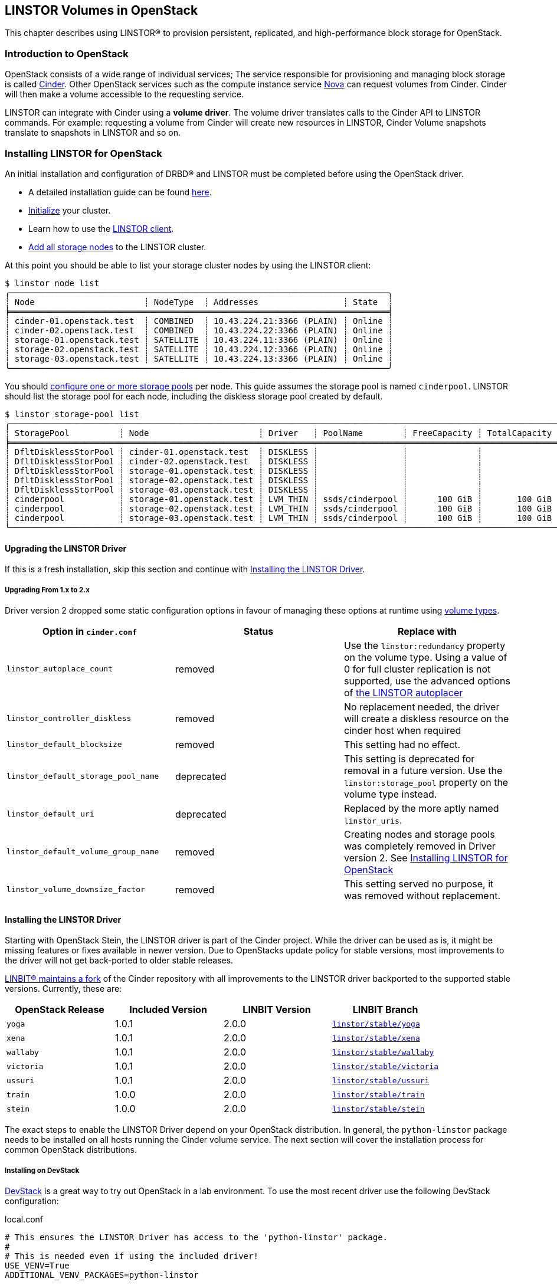 [[ch-openstack-linstor]]
== LINSTOR Volumes in OpenStack

indexterm:[OpenStack]indexterm:[Cinder]
This chapter describes using LINSTOR(R) to provision persistent, replicated, and
high-performance block storage for OpenStack.

[[s-openstack-linstor-overview]]
=== Introduction to OpenStack

OpenStack consists of a wide range of individual services; The service responsible
for provisioning and managing block storage is called
https://docs.openstack.org/cinder/latest/[Cinder]. Other OpenStack services such
as the compute instance service https://docs.openstack.org/nova/latest[Nova] can
request volumes from Cinder. Cinder will then make a volume accessible to the
requesting service.

LINSTOR can integrate with Cinder using a *volume driver*. The volume driver
translates calls to the Cinder API to LINSTOR commands. For example: requesting a
volume from Cinder will create new resources in LINSTOR, Cinder Volume snapshots
translate to snapshots in LINSTOR and so on.

[[s-openstack-linstor-install]]
=== Installing LINSTOR for OpenStack

An initial installation and configuration of DRBD(R) and LINSTOR must be completed
before using the OpenStack driver.

* A detailed installation guide can be found <<s-installation,here>>.

* <<s-linstor-init-cluster,Initialize>> your cluster.

* Learn how to use the <<s-using_the_linstor_client,LINSTOR client>>.

* <<s-adding_nodes_to_your_cluster,Add all storage nodes>> to the LINSTOR cluster.

At this point you should be able to list your storage cluster
nodes by using the LINSTOR client:

[source]
----
$ linstor node list
╭────────────────────────────────────────────────────────────────────────────╮
┊ Node                      ┊ NodeType  ┊ Addresses                 ┊ State  ┊
╞════════════════════════════════════════════════════════════════════════════╡
┊ cinder-01.openstack.test  ┊ COMBINED  ┊ 10.43.224.21:3366 (PLAIN) ┊ Online ┊
┊ cinder-02.openstack.test  ┊ COMBINED  ┊ 10.43.224.22:3366 (PLAIN) ┊ Online ┊
┊ storage-01.openstack.test ┊ SATELLITE ┊ 10.43.224.11:3366 (PLAIN) ┊ Online ┊
┊ storage-02.openstack.test ┊ SATELLITE ┊ 10.43.224.12:3366 (PLAIN) ┊ Online ┊
┊ storage-03.openstack.test ┊ SATELLITE ┊ 10.43.224.13:3366 (PLAIN) ┊ Online ┊
╰────────────────────────────────────────────────────────────────────────────╯
----

You should <<s-storage_pools,configure one or more storage pools>> per node. This guide assumes the
storage pool is named `cinderpool`. LINSTOR should list the storage pool for each node, including the diskless storage
pool created by default.

[source]
----
$ linstor storage-pool list
╭─────────────────────────────────────────────────────────────────────────────────────────────────────────────────────────────────────╮
┊ StoragePool          ┊ Node                      ┊ Driver   ┊ PoolName        ┊ FreeCapacity ┊ TotalCapacity ┊ CanSnapshots ┊ State ┊
╞═════════════════════════════════════════════════════════════════════════════════════════════════════════════════════════════════════╡
┊ DfltDisklessStorPool ┊ cinder-01.openstack.test  ┊ DISKLESS ┊                 ┊              ┊               ┊ False        ┊ Ok    ┊
┊ DfltDisklessStorPool ┊ cinder-02.openstack.test  ┊ DISKLESS ┊                 ┊              ┊               ┊ False        ┊ Ok    ┊
┊ DfltDisklessStorPool ┊ storage-01.openstack.test ┊ DISKLESS ┊                 ┊              ┊               ┊ False        ┊ Ok    ┊
┊ DfltDisklessStorPool ┊ storage-02.openstack.test ┊ DISKLESS ┊                 ┊              ┊               ┊ False        ┊ Ok    ┊
┊ DfltDisklessStorPool ┊ storage-03.openstack.test ┊ DISKLESS ┊                 ┊              ┊               ┊ False        ┊ Ok    ┊
┊ cinderpool           ┊ storage-01.openstack.test ┊ LVM_THIN ┊ ssds/cinderpool ┊      100 GiB ┊       100 GiB ┊ True         ┊ Ok    ┊
┊ cinderpool           ┊ storage-02.openstack.test ┊ LVM_THIN ┊ ssds/cinderpool ┊      100 GiB ┊       100 GiB ┊ True         ┊ Ok    ┊
┊ cinderpool           ┊ storage-03.openstack.test ┊ LVM_THIN ┊ ssds/cinderpool ┊      100 GiB ┊       100 GiB ┊ True         ┊ Ok    ┊
╰─────────────────────────────────────────────────────────────────────────────────────────────────────────────────────────────────────╯
----

[[s-update_the_linstor_driver]]
==== Upgrading the LINSTOR Driver

If this is a fresh installation, skip this section and continue with <<s-install_the_linstor_driver>>.

===== Upgrading From 1.x to 2.x

Driver version 2 dropped some static configuration options in favour of managing these options at runtime using
<<s-openstack-volume-types,volume types>>.

[frame="topbot",options="header"]
|====
| Option in `cinder.conf` | Status | Replace with
| `linstor_autoplace_count` | removed | Use the `linstor:redundancy` property on the volume type. Using a value of 0 for full cluster replication is not supported, use the advanced options of <<s-autoplace-linstor, the LINSTOR autoplacer>>
| `linstor_controller_diskless` | removed | No replacement needed, the driver will create a diskless resource on the cinder host when required
| `linstor_default_blocksize` | removed | This setting had no effect.
| `linstor_default_storage_pool_name` | deprecated | This setting is deprecated for removal in a future version. Use the `linstor:storage_pool` property on the volume type instead.
| `linstor_default_uri` | deprecated | Replaced by the more aptly named `linstor_uris`.
| `linstor_default_volume_group_name` | removed | Creating nodes and storage pools was completely removed in Driver version 2. See <<s-openstack-linstor-install>>
| `linstor_volume_downsize_factor` | removed | This setting served no purpose, it was removed without replacement.
|====

[[s-install_the_linstor_driver]]
==== Installing the LINSTOR Driver

Starting with OpenStack Stein, the LINSTOR driver is part of the Cinder project. While the driver can be used as is, it
might be missing features or fixes available in newer version. Due to OpenStacks update policy for stable versions, most
improvements to the driver will not get back-ported to older stable releases.

https://github.com/LINBIT/openstack-cinder[LINBIT(R) maintains a fork] of the Cinder repository with all improvements to
the LINSTOR driver backported to the supported stable versions. Currently, these are:

[frame="topbot",options="header"]
|====
| OpenStack Release    | Included Version | LINBIT Version | LINBIT Branch
| `yoga`               | 1.0.1            | 2.0.0          | https://github.com/LINBIT/openstack-cinder/tree/linstor%2Fstable%2Fyoga[`linstor/stable/yoga`]
| `xena`               | 1.0.1            | 2.0.0          | https://github.com/LINBIT/openstack-cinder/tree/linstor%2Fstable%2Fxena[`linstor/stable/xena`]
| `wallaby`            | 1.0.1            | 2.0.0          | https://github.com/LINBIT/openstack-cinder/tree/linstor%2Fstable%2Fwallaby[`linstor/stable/wallaby`]
| `victoria`           | 1.0.1            | 2.0.0          | https://github.com/LINBIT/openstack-cinder/tree/linstor%2Fstable%2Fvictoria[`linstor/stable/victoria`]
| `ussuri`             | 1.0.1            | 2.0.0          | https://github.com/LINBIT/openstack-cinder/tree/linstor%2Fstable%2Fussuri[`linstor/stable/ussuri`]
| `train`              | 1.0.0            | 2.0.0          | https://github.com/LINBIT/openstack-cinder/tree/linstor%2Fstable%2Ftrain[`linstor/stable/train`]
| `stein`              | 1.0.0            | 2.0.0          | https://github.com/LINBIT/openstack-cinder/tree/linstor%2Fstable%2Fstein[`linstor/stable/stein`]
|====

The exact steps to enable the LINSTOR Driver depend on your OpenStack distribution. In general, the `python-linstor`
package needs to be installed on all hosts running the Cinder volume service. The next section will cover the
installation process for common OpenStack distributions.

===== Installing on DevStack

https://docs.openstack.org/devstack/latest/[DevStack] is a great way to try out OpenStack in a lab environment.
To use the most recent driver use the following DevStack configuration:

.local.conf
----
# This ensures the LINSTOR Driver has access to the 'python-linstor' package.
#
# This is needed even if using the included driver!
USE_VENV=True
ADDITIONAL_VENV_PACKAGES=python-linstor

# This is required to select the LINBIT version of the driver
CINDER_REPO=https://github.com/LINBIT/openstack-cinder.git
# Replace linstor/stable/victoria with the reference matching your OpenStack release.
CINDER_BRANCH=linstor/stable/victoria
----

===== Installing on Kolla

https://docs.openstack.org/kolla/latest/[Kolla] packages OpenStack components in containers. They can then be deployed,
for example using https://docs.openstack.org/kolla-ansible/latest/[Kolla Ansible]
You can take advantage of the available customisation options for kolla containers to set up the LINSTOR driver.

To ensure that the required `python-linstor` package is installed, use the following override file:

.template-override.j2
[source]
----
{% extends parent_template %}

# Cinder
{% set cinder_base_pip_packages_append = ['python-linstor'] %}
----

To install the LINBIT version of the driver, update your `kolla-build.conf`

./etc/kolla/kolla-build.conf
----
[cinder-base]
type = git
location = https://github.com/LINBIT/openstack-cinder.git
# Replace linstor/stable/victoria with the reference matching your OpenStack release.
reference = linstor/stable/victoria
----

To rebuild the Cinder containers, run:
[source,shell]
----
# A private registry used to store the kolla container images
REGISTRY=deployment-registry.example.com
# The image namespace in the registry
NAMESPACE=kolla
# The tag to apply to all images. Use the release name for compatibility with kolla-ansible
TAG=victoria
kolla-build -t source --template-override template-override.j2 cinder --registry $REGISTRY --namespace $NAMESPACE --tag $TAG
----

===== Kolla Ansible Deployment

When deploying OpenStack using Kolla Ansible, you need to verify that:

* the custom Cinder images, created in the section above, are used deployment of Cinder services is enabled.

./etc/kolla/globals.yml
[source,yaml]
----
# use "source" images
kolla_install_type: source
# use the same registry as for running kolla-build above
docker_registry: deployment-registry.example.com
# use the same namespace as for running kolla-build above
docker_namespace: kolla
# deploy cinder block storage service
enable_cinder: "yes"
# disable verification of cinder back ends, kolla-ansible only supports a small subset of available back ends for this
skip_cinder_backend_check: True
# add the LINSTOR back end to the enabled back ends. For back end configuration see below
cinder_enabled_backends:
  - name: linstor-drbd
----

You can place the LINSTOR driver configuration in one of the override directories for kolla-ansible. For more details on
the available configuration options, see the section below.

./etc/kolla/config/cinder/cinder-volume.conf
----
[linstor-drbd]
volume_backend_name = linstor-drbd
volume_driver = cinder.volume.drivers.linstordrv.LinstorDrbdDriver
linstor_uris = linstor://cinder-01.openstack.test,linstor://cinder-02.openstack.test
----

===== OpenStack Ansible Deployment

https://docs.openstack.org/openstack-ansible/[OpenStack Ansible] provides Ansible playbooks to configure and deploy of
OpenStack environments. It allows for fine-grained customization of the deployment, letting you set up the LINSTOR
driver directly.

./etc/openstack_ansile/user_variables.yml
----
cinder_git_repo: https://github.com/LINBIT/openstack-cinder.git
cinder_git_install_branch: linstor/stable/victoria

cinder_user_pip_packages:
  - python-linstor

cinder_backends: <1>
  linstor-drbd:
   volume_backend_name: linstor-drbd
   volume_driver: cinder.volume.drivers.linstordrv.LinstorDrbdDriver
   linstor_uris: linstor://cinder-01.openstack.test,linstor://cinder-02.openstack.test
----

<1> A detailed description of the available back end parameters can be found in the section
below.

===== Generic Cinder Deployment

For other forms of OpenStack deployments, this guide can only provide non-specific hints.

To update the LINSTOR driver version, find your Cinder installation. Some likely paths are:

----
/usr/lib/python*/dist-packages/cinder/
/usr/lib/python*/site-packages/cinder/
----

The LINSTOR driver consists of a single file called `linstordrv.py`, located in the Cinder directory:

----
$CINDER_PATH/volume/drivers/linstordrv.py
----

To update the driver, replace the file with one from the LINBIT repository

----
RELEASE=linstor/stable/victoria
curl -fL "https://raw.githubusercontent.com/LINBIT/openstack-cinder/$RELEASE/cinder/volume/drivers/linstordrv.py" > $CINDER_PATH/volume/drivers/linstordrv.py
----

You might also need to remove the Python cache for the update to be registered:

----
rm -rf $CINDER_PATH/volume/drivers/__pycache__
----

=== Configuring a LINSTOR Back End for Cinder

To use the LINSTOR driver, configure the Cinder volume service. This is done by editing the Cinder configuration file
and then restarting the Cinder Volume service.

Most of the time, the Cinder configuration file is located at `/etc/cinder/cinder.conf`. Some deployment options allow
manipulating this file in advance. See the section above for specifics.

To configure a new volume back end using LINSTOR, add the following section to `cinder.conf`

----
[linstor-drbd]
volume_backend_name = linstor-drbd <1>
volume_driver = cinder.volume.drivers.linstordrv.LinstorDrbdDriver <2>
linstor_uris = linstor://cinder-01.openstack.test,linstor://cinder-02.openstack.test <3>
linstor_trusted_ca = /path/to/trusted/ca.cert <4>
linstor_client_key = /path/to/client.key <5>
linstor_client_cert = /path/to/client.cert <5>
# Deprecated or removed in 2.0.0
linstor_default_storage_pool_name = cinderpool <6>
linstor_autoplace_count = 2 <7>
linstor_controller_diskless = true <8>
# non-linstor-specific options
... <9>
----

NOTE: The parameters described here are based on the latest release provided by LINBIT. The driver included in OpenStack
might not support all of these parameters. Consult the
https://docs.openstack.org/cinder/latest/configuration/block-storage/drivers/linstor-driver.html[OpenStack driver documentation]
to learn more.

<1> The name of the volume back end. Needs to be unique in the Cinder configuration. The whole
section should share the same name. This name is referenced again in `cinder.conf` in the
`enabled_backends` setting and when creating a new volume type.

<2> The version of the LINSTOR driver to use. There are two options:
* `cinder.volume.drivers.linstordrv.LinstorDrbdDriver`
* `cinder.volume.drivers.linstordrv.LinstorIscsiDriver`
+
Which driver you should use depends on your LINSTOR set up and requirements. Details on each
choice are documented in <<s-openstack-linstor-transport-options, the section below.>>

<3> The URL(s) of the LINSTOR Controller(s). Multiple Controllers can be specified to make use of <<s-linstor_ha,LINSTOR high availability>>. If not set, defaults to `linstor://localhost`.
+
NOTE: In driver versions before 2.0.0, this option is called `linstor_default_uri`

<4> If <<s-linstor-rest-api-https,HTTPS is enabled>> the referenced certificate is used to verify the LINSTOR Controller authenticity.

<5> If <<s-linstor-rest-api-https,HTTPS is enabled>> the referenced key and certificate will be presented to the LINSTOR Controller for authentication.

<6> *Deprecated in 2.0.0, use <<s-openstack-volume-types,volume types>> instead.* The storage pools to use when placing resources. Applies to all diskful resources created. Defaults to `DfltStorPool`.

<7> *Removed in 2.0.0, use <<s-openstack-volume-types,volume types>> instead.* The number of replicas to create for the given volume. A value of `0` will create a replica on all nodes. Defaults to `0`.

<8> *Removed in 2.0.0, volumes are created on-demand by the driver.* If set to true, ensures that at least one (diskless) replica is deployed on the Cinder Controller host. This is useful for ISCSI transports. Defaults to `true`.

<9> You can specify more generic Cinder options here, for example `target_helper = tgtadm` for the ISCSI connector.

NOTE: You can also configure multiple LINSTOR back ends, choosing a different name and configuration options for each.

After configuring the LINSTOR back end, it should also be enabled. Add it to the list of enabled back ends in `cinder.conf`,
and optionally set is as the default back end:

----
[DEFAULT]
...
default_volume_type = linstor-drbd-volume
enabled_backends = lvm,linstor-drbd
...
----

As a last step, if you changed the Cinder configuration or updated the driver itself, you need to restart the Cinder
service(s). Please check the documentation for your OpenStack Distribution on how to restart services.

[[s-openstack-linstor-transport-options]]
==== Choosing a Transport Protocol

The Transport Protocol in Cinder is how clients (for example nova-compute) access the actual volumes. With LINSTOR, you
can choose between two different drivers that use different transports.

* `cinder.volume.drivers.linstordrv.LinstorDrbdDriver`, which uses DRBD as transport
* `cinder.volume.drivers.linstordrv.LinstorIscsiDriver`, which uses ISCSI as transport

===== Using DRBD as the Transport Protocol

The `LinstorDrbdDriver` works by ensuring a replica of the volume is available locally on the node where
a client (that is, nova-compute) issued a request. This only works if _all_ compute nodes are also running
LINSTOR Satellites that are part of the same LINSTOR cluster.

The advantages of this option are:

* Once set up, the Cinder host is no longer involved in the data path. All read and write to the volume are handled by the local DRBD module, which will handle replication across its configured peers.

* Since the Cinder host is not involved in the data path, any disruptions to the Cinder service do not affect volumes that are already attached.

Known limitations:

* Not all hosts and hypervisors support using DRBD volumes. This restricts deployment to Linux hosts and `kvm` hypervisors.

* Resizing of attached and in-use volumes does not fully work. While the resize itself is successful, the compute service will not propagate it to the VM until after a restart.

* Multi-attach (attaching the same volume on multiple VMs) is not supported.

* https://docs.openstack.org/cinder/latest/configuration/block-storage/volume-encryption.html#create-an-encrypted-volume-type[Encrypted volumes] only work if udev rules for DRBD devices are in place.
+
NOTE: `udev` rules are either part of the `drbd-utils` package or have their own `drbd-udev` package.

===== Using iSCSI as the Transport Protocol

The default way to export Cinder volumes is through iSCSI. This has the
advantage of maximum compatibility as iSCSI can be used with every hypervisor,
be it VMWare, Xen, HyperV, or KVM.

The drawback is that all data has to be sent to a Cinder node, to be processed
by an (userspace) iSCSI daemon; that means that the data needs to pass the
kernel/userspace border, and these transitions will cost some performance.

Another drawback is the introduction of a single point of failure. If a Cinder
node running the iSCSI daemon crashes, other nodes lose access to their volumes.
There are ways to configure Cinder for automatic fail-over to mitigate this, but
it requires considerable effort.

NOTE: In driver versions before 2.0.0, the Cinder host needs access to a local replica of every volume. This can be
achieved by either setting `linstor_controller_diskless=True` or using `linstor_autoplace_count=0`. Newer driver
versions will create such a volume on-demand.

[[s-openstack-linstor-backend-status]]
==== Verifying the Status of LINSTOR Back Ends

To verify that all back ends are up and running, you can use the OpenStack command line client:

[source,shell]
----
$ openstack volume service list
+------------------+----------------------------------------+------+---------+-------+----------------------------+
| Binary           | Host                                   | Zone | Status  | State | Updated At                 |
+------------------+----------------------------------------+------+---------+-------+----------------------------+
| cinder-scheduler | cinder-01.openstack.test               | nova | enabled | up    | 2021-03-10T12:24:37.000000 |
| cinder-volume    | cinder-01.openstack.test@linstor-drbd  | nova | enabled | up    | 2021-03-10T12:24:34.000000 |
| cinder-volume    | cinder-01.openstack.test@linstor-iscsi | nova | enabled | up    | 2021-03-10T12:24:35.000000 |
+------------------+----------------------------------------+------+---------+-------+----------------------------+
----

If you have the Horizon GUI deployed, check `Admin > System Information > Block Storage Service` instead.

In the above example all configured services are `enabled` and `up`. If there are any issues, examine the logs of the Cinder Volume service.

[[s-openstack-volume-types]]
=== Creating a New Volume Type for LINSTOR

Before creating volumes using Cinder, you have to create a volume type. This can be done using the command line:

[source,shell]
----
# Create a volume using the default back end
$ openstack volume type create default
+-------------+--------------------------------------+
| Field       | Value                                |
+-------------+--------------------------------------+
| description | None                                 |
| id          | 58365ffb-959a-4d91-8821-5d72e5c39c26 |
| is_public   | True                                 |
| name        | default                              |
+-------------+--------------------------------------+
# Create a volume using a specific back end
$ openstack volume type create --property volume_backend_name=linstor-drbd linstor-drbd-volume
+-------------+--------------------------------------+
| Field       | Value                                |
+-------------+--------------------------------------+
| description | None                                 |
| id          | 08562ea8-e90b-4f95-87c8-821ac64630a5 |
| is_public   | True                                 |
| name        | linstor-drbd-volume                  |
| properties  | volume_backend_name='linstor-drbd'   |
+-------------+--------------------------------------+
----

Alternatively, you can create volume types using the Horizon GUI. Navigate to `Admin > Volume > Volume Types` and click
"Create Volume Type". You can assign it a back end by adding the `volume_backend_name` as "Extra Specs" to it.

==== Advanced Configuration of Volume Types

Each volume type can be customized by adding properties or "Extra Specs" as they are called in the Horizon GUI.

To add a property to a volume type on the command line use:
----
openstack volume type set linstor_drbd_b --property linstor:redundancy=5
----

Alternatively, you can set the property using the GUI by navigating tp `Admin > Volume > Volume Types`. In the `Actions`
column, open the dropdown menu and click the `View Extra Specs` button. This opens a dialog you can use to create, edit
and delete properties.

===== Available Volume Type Properties

`linstor:diskless_on_remaining`::
Create diskless replicas on non-selected nodes after auto-placing.

`linstor:do_not_place_with_regex`::
Do not place the resource on a node which has a resource with a name matching the regular expression.

`linstor:layer_list`::
Comma-separated list of layers to apply for resources. If empty, defaults to DRBD,Storage.

`linstor:provider_list`::
Comma-separated list of providers to use. If empty, LINSTOR will automatically choose a suitable provider.

`linstor:redundancy`::
Number of replicas to create. Defaults to two.

`linstor:replicas_on_different`::
A comma-separated list of key or key=value items used as autoplacement selection labels when autoplace is used to
determine where to provision storage.

`linstor:replicas_on_same`::
A comma-separated list of key or key=value items used as autoplacement selection labels when autoplace is used to
determine where to provision storage.

`linstor:storage_pool`::
Comma-separated list of storage pools to use when auto-placing.

[subs="quotes"]
`linstor:property:__<key>__`::
If a __<key>__ is prefixed by `linstor:property:`, it is interpreted as a LINSTOR property. The property gets set on the <<s-linstor-resource-groups,Resource Group>>
created for the volume type.
+
OpenStack does not allow for `/` in property names. If a LINSTOR property name contains a `/` replace it with a `:`.
+
For example: To change the <<s-linstor-auto-quorum,quorum policy>>, `DrbdOptions/auto-quorum` needs to be set. This can
be done by setting the `linstor:property:DrbdOptions:auto-quorum` property in OpenStack.

=== Using Volumes

Once you have a volume type configured, you can start using it to provision new volumes.

For example, to create a simple 1Gb volume on the command line you can use:
[source,shell]
----
openstack volume create --type linstor-drbd-volume --size 1 \
  --availability-zone nova linstor-test-vol
openstack volume list
----

NOTE: If you set `default_volume_type = linstor-drbd-volume` in your `/etc/cinder/cinder.conf`,
you may omit the `--type linstor-drbd-volume` from the `openstack volume create ...` command above.

=== Troubleshooting

This section describes what to do in case you encounter problems with using LINSTOR volumes and snapshots.

==== Checking for Error Messages in Horizon

Every volume and snapshot has a Messages tab in the Horizon dashboard. In case of errors, you can use the list of messages
as a starting point for further investigation. Some common messages in case of errors:

----
create volume from backend storage:Driver failed to create the volume.
----

This message shows that there was an error creating a new volume. Check the Cinder Volume service logs for more details.

----
schedule allocate volume:Could not find any available weighted backend.
----

If this is the only error message, this means that the Cinder Scheduler could not find a volume
back end suitable for creating
the volume. This is most likely because:

* The volume back end is offline. See <<s-openstack-linstor-backend-status>>.

* The volume back end does not have enough free capacity to fulfil the request. Check the output of `cinder get-pools --detail` and `linstor storage-pool list` to verify that the requested capacity is available.

==== Checking the Cinder Volume Service

The LINSTOR driver is called as part of the Cinder Volume service.

[frame="topbot",options="header"]
|====
| Distribution | Log location or command
| DevStack     | `journalctl -u devstack@c-vol`
|====

==== Checking the Compute Service Logs

Some issues will not be logged in the Cinder Service but in the actual consumer of the volumes, most likely the compute
service (Nova). As with the volume service, the exact host and location to check depends on your OpenStack distribution:

[frame="topbot",options="header"]
|====
| Distribution | Log location or command
| DevStack     | `journalctl -u devstack@n-cpu`
|====

// Keep the empty line before this comment, otherwise the next chapter is folded into this
